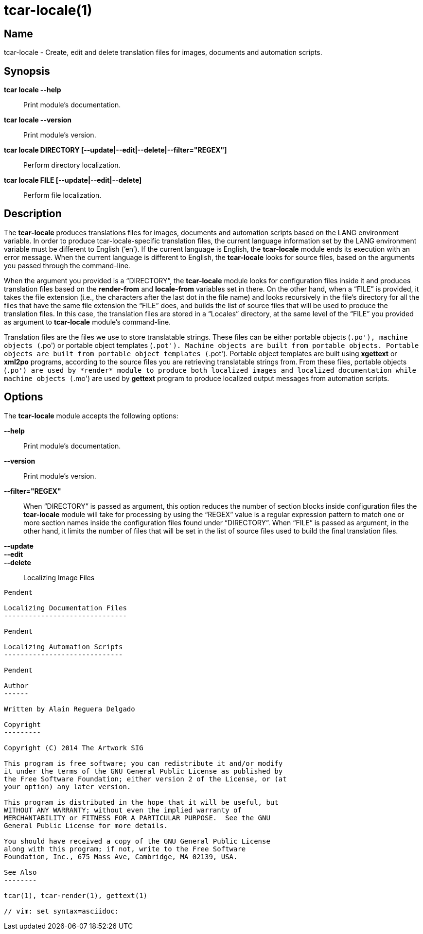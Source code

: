 tcar-locale(1)
==============

Name
----

tcar-locale - Create, edit and delete translation files for images,
documents and automation scripts.

Synopsis
--------

*tcar locale --help*::
    Print module's documentation.

*tcar locale --version*::
    Print module's version.

*tcar locale DIRECTORY [--update|--edit|--delete|--filter="REGEX"]*::
    Perform directory localization.

*tcar locale FILE [--update|--edit|--delete]*::
    Perform file localization.

Description
-----------

The *tcar-locale* produces translations files for images, documents
and automation scripts based on the LANG environment variable. In
order to produce tcar-locale-specific translation files, the current
language information set by the LANG environment variable must be
different to English (`en'). If the current language is English, the
*tcar-locale* module ends its execution with an error message. When
the current language is different to English, the *tcar-locale* looks
for source files, based on the arguments you passed through the
command-line.

When the argument you provided is a ``DIRECTORY'', the *tcar-locale*
module looks for configuration files inside it and produces
translation files based on the *render-from* and *locale-from*
variables set in there.  On the other hand, when a ``FILE'' is
provided, it takes the file extension (i.e., the characters after the
last dot in the file name) and looks recursively in the file's
directory for all the files that have the same file extension the
``FILE'' does, and builds the list of source files that will be used
to produce the translation files. In this case, the translation files
are stored in a ``Locales'' directory, at the same level of the
``FILE'' you provided as argument to *tcar-locale* module's
command-line.

Translation files are the files we use to store translatable strings.
These files can be either portable objects (`.po'), machine objects
(`.po') or portable object templates (`.pot'). Machine objects are
built from portable objects. Portable objects are built from portable
object templates (`.pot').  Portable object templates are built using
*xgettext* or *xml2po* programs, according to the source files you are
retrieving translatable strings from. From these files, portable
objects (`.po') are used by *render* module to produce both localized
images and localized documentation while machine objects (`.mo') are
used by *gettext* program to produce localized output messages from
automation scripts.

Options
-------

The *tcar-locale* module accepts the following options:

*--help*::
    Print module's documentation.
*--version*::
    Print module's version.
*--filter="REGEX"*::
    When ``DIRECTORY'' is passed as argument, this option reduces the
    number of section blocks inside configuration files the *tcar-locale*
    module will take for processing by using the ``REGEX'' value is a
    regular expression pattern to match one or more section names
    inside the configuration files found under ``DIRECTORY''. When
    ``FILE'' is passed as argument, in the other hand, it limits the
    number of files that will be set in the list of source files used
    to build the final translation files.
*--update*::
*--edit*::
*--delete*::

Localizing Image Files
----------------------

Pendent

Localizing Documentation Files
------------------------------

Pendent

Localizing Automation Scripts
-----------------------------

Pendent

Author
------

Written by Alain Reguera Delgado

Copyright
---------

Copyright (C) 2014 The Artwork SIG

This program is free software; you can redistribute it and/or modify
it under the terms of the GNU General Public License as published by
the Free Software Foundation; either version 2 of the License, or (at
your option) any later version.

This program is distributed in the hope that it will be useful, but
WITHOUT ANY WARRANTY; without even the implied warranty of
MERCHANTABILITY or FITNESS FOR A PARTICULAR PURPOSE.  See the GNU
General Public License for more details.

You should have received a copy of the GNU General Public License
along with this program; if not, write to the Free Software
Foundation, Inc., 675 Mass Ave, Cambridge, MA 02139, USA.

See Also
--------

tcar(1), tcar-render(1), gettext(1)

// vim: set syntax=asciidoc:
